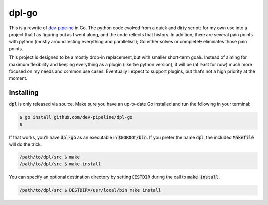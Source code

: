 dpl-go
======
|codacy|
|code-climate|
|go-report-card|

This is a rewrite of `dev-pipeline`_ in Go.  The python code evolved
from a quick and dirty scripts for my own use into a project that I as
figuring out as I went along, and the code reflects that history.  In
addition, there are several pain points with python (mostly around
testing everything and parallelism); Go either solves or completely
eliminates those pain points.

This project is designed to be a mostly drop-in replacement, but with
smaller short-term goals.  Instead of aiming for maximum flexibility and
keeping everything as a plugin (like the python version), it will be (at
least for now) much more focused on my needs and common use cases.
Eventually I expect to support plugins, but that's not a high priority
at the moment.

Installing
----------
:code:`dpl` is only released via source.  Make sure you have an
up-to-date Go installed and run the following in your terminal:

.. code-block:: bash

    $ go install github.com/dev-pipeline/dpl-go
    $

If that works, you'll have :code:`dpl-go` as an executable in
:code:`$GOROOT/bin`.  If you prefer the name :code:`dpl`, the included
:code:`Makefile` will do the trick.

.. code-block:: bash

    /path/to/dpl/src $ make
    /path/to/dpl/src $ make install

You can specify an optional destination directory by setting
:code:`DESTDIR` during the call to :code:`make install`.

.. code-block:: bash

    /path/to/dpl/src $ DESTDIR=/usr/local/bin make install

.. _dev-pipeline: https://github.com/dev-pipeline/dev-pipeline

.. |codacy| image:: https://app.codacy.com/project/badge/Grade/74172ff9d3214478a9c33dd4c0339ab9
    :target: https://www.codacy.com/gh/dev-pipeline/dpl-go/dashboard?utm_source=github.com&amp;utm_medium=referral&amp;utm_content=dev-pipeline/dpl-go&amp;utm_campaign=Badge_Grade
.. |code-climate| image:: https://api.codeclimate.com/v1/badges/8bf6a4d29669138fc13a/maintainability
    :target: https://codeclimate.com/github/dev-pipeline/dpl-go/maintainability
    :alt: Maintainability
.. |go-report-card| image:: https://goreportcard.com/badge/github.com/dev-pipeline/dpl-go
    :target: https://goreportcard.com/report/github.com/dev-pipeline/dpl-go
    :alt: Go Report Card
